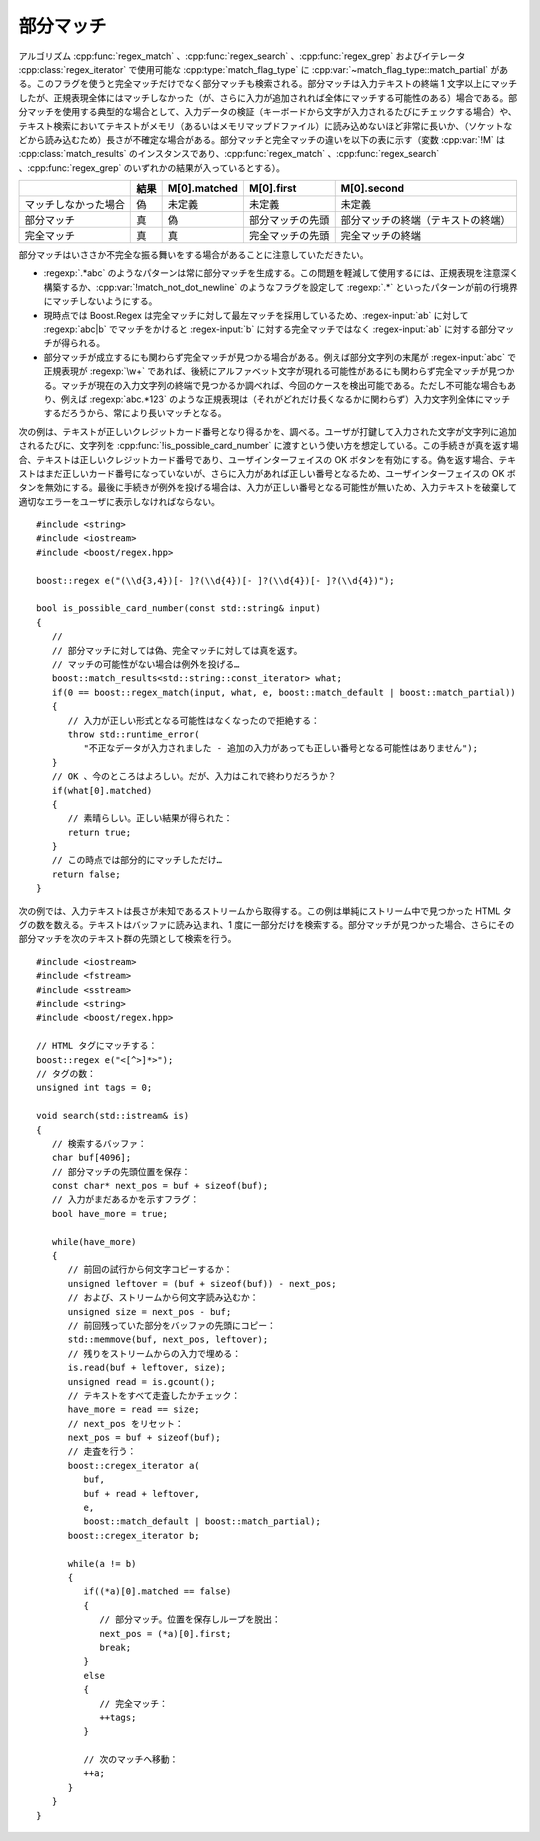 .. Copyright 2006-2007 John Maddock.
.. Distributed under the Boost Software License, Version 1.0.
.. (See accompanying file LICENSE_1_0.txt or copy at
.. http://www.boost.org/LICENSE_1_0.txt).


部分マッチ
==========

アルゴリズム :cpp:func:`regex_match` 、:cpp:func:`regex_search` 、:cpp:func:`regex_grep` およびイテレータ :cpp:class:`regex_iterator` で使用可能な :cpp:type:`match_flag_type` に :cpp:var:`~match_flag_type::match_partial` がある。このフラグを使うと完全マッチだけでなく部分マッチも検索される。部分マッチは入力テキストの終端 1 文字以上にマッチしたが、正規表現全体にはマッチしなかった（が、さらに入力が追加されれば全体にマッチする可能性のある）場合である。部分マッチを使用する典型的な場合として、入力データの検証（キーボードから文字が入力されるたびにチェックする場合）や、テキスト検索においてテキストがメモリ（あるいはメモリマップドファイル）に読み込めないほど非常に長いか、（ソケットなどから読み込むため）長さが不確定な場合がある。部分マッチと完全マッチの違いを以下の表に示す（変数 :cpp:var:`!M` は :cpp:class:`match_results` のインスタンスであり、:cpp:func:`regex_match` 、:cpp:func:`regex_search` 、:cpp:func:`regex_grep` のいずれかの結果が入っているとする）。

.. list-table::
   :header-rows: 1

   * - 
     - 結果
     - M[0].matched
     - M[0].first
     - M[0].second
   * - マッチしなかった場合
     - 偽
     - 未定義
     - 未定義
     - 未定義
   * - 部分マッチ
     - 真
     - 偽
     - 部分マッチの先頭
     - 部分マッチの終端（テキストの終端）
   * - 完全マッチ
     - 真
     - 真
     - 完全マッチの先頭
     - 完全マッチの終端

部分マッチはいささか不完全な振る舞いをする場合があることに注意していただきたい。

* :regexp:`.*abc` のようなパターンは常に部分マッチを生成する。この問題を軽減して使用するには、正規表現を注意深く構築するか、:cpp:var:`!match_not_dot_newline` のようなフラグを設定して :regexp:`.*` といったパターンが前の行境界にマッチしないようにする。
* 現時点では Boost.Regex は完全マッチに対して最左マッチを採用しているため、:regex-input:`ab` に対して :regexp:`abc|b` でマッチをかけると :regex-input:`b` に対する完全マッチではなく :regex-input:`ab` に対する部分マッチが得られる。
* 部分マッチが成立するにも関わらず完全マッチが見つかる場合がある。例えば部分文字列の末尾が :regex-input:`abc` で正規表現が :regexp:`\w+` であれば、後続にアルファベット文字が現れる可能性があるにも関わらず完全マッチが見つかる。マッチが現在の入力文字列の終端で見つかるか調べれば、今回のケースを検出可能である。ただし不可能な場合もあり、例えば :regexp:`abc.*123` のような正規表現は（それがどれだけ長くなるかに関わらず）入力文字列全体にマッチするだろうから、常により長いマッチとなる。

次の例は、テキストが正しいクレジットカード番号となり得るかを、調べる。ユーザが打鍵して入力された文字が文字列に追加されるたびに、文字列を :cpp:func:`!is_possible_card_number` に渡すという使い方を想定している。この手続きが真を返す場合、テキストは正しいクレジットカード番号であり、ユーザインターフェイスの OK ボタンを有効にする。偽を返す場合、テキストはまだ正しいカード番号になっていないが、さらに入力があれば正しい番号となるため、ユーザインターフェイスの OK ボタンを無効にする。最後に手続きが例外を投げる場合は、入力が正しい番号となる可能性が無いため、入力テキストを破棄して適切なエラーをユーザに表示しなければならない。 ::

   #include <string>
   #include <iostream>
   #include <boost/regex.hpp>

   boost::regex e("(\\d{3,4})[- ]?(\\d{4})[- ]?(\\d{4})[- ]?(\\d{4})");

   bool is_possible_card_number(const std::string& input)
   {
      //
      // 部分マッチに対しては偽、完全マッチに対しては真を返す。
      // マッチの可能性がない場合は例外を投げる…
      boost::match_results<std::string::const_iterator> what;
      if(0 == boost::regex_match(input, what, e, boost::match_default | boost::match_partial))
      {
         // 入力が正しい形式となる可能性はなくなったので拒絶する：
         throw std::runtime_error(
            "不正なデータが入力されました - 追加の入力があっても正しい番号となる可能性はありません");
      }
      // OK 、今のところはよろしい。だが、入力はこれで終わりだろうか？
      if(what[0].matched)
      {
         // 素晴らしい。正しい結果が得られた：
         return true;
      }
      // この時点では部分的にマッチしただけ…
      return false;
   }

次の例では、入力テキストは長さが未知であるストリームから取得する。この例は単純にストリーム中で見つかった HTML タグの数を数える。テキストはバッファに読み込まれ、1 度に一部分だけを検索する。部分マッチが見つかった場合、さらにその部分マッチを次のテキスト群の先頭として検索を行う。 ::

   #include <iostream>
   #include <fstream>
   #include <sstream>
   #include <string>
   #include <boost/regex.hpp>

   // HTML タグにマッチする：
   boost::regex e("<[^>]*>");
   // タグの数：
   unsigned int tags = 0;

   void search(std::istream& is)
   {
      // 検索するバッファ：
      char buf[4096];
      // 部分マッチの先頭位置を保存：
      const char* next_pos = buf + sizeof(buf);
      // 入力がまだあるかを示すフラグ：
      bool have_more = true;

      while(have_more)
      {
         // 前回の試行から何文字コピーするか：
         unsigned leftover = (buf + sizeof(buf)) - next_pos;
         // および、ストリームから何文字読み込むか：
         unsigned size = next_pos - buf;
         // 前回残っていた部分をバッファの先頭にコピー：
         std::memmove(buf, next_pos, leftover);
         // 残りをストリームからの入力で埋める：
         is.read(buf + leftover, size);
         unsigned read = is.gcount();
         // テキストをすべて走査したかチェック：
         have_more = read == size;
         // next_pos をリセット：
         next_pos = buf + sizeof(buf);
         // 走査を行う：
         boost::cregex_iterator a(
            buf,
            buf + read + leftover,
            e,
            boost::match_default | boost::match_partial);
         boost::cregex_iterator b;

         while(a != b)
         {
            if((*a)[0].matched == false)
            {
               // 部分マッチ。位置を保存しループを脱出：
               next_pos = (*a)[0].first;
               break;
            }
            else
            {
               // 完全マッチ：
               ++tags;
            }

            // 次のマッチへ移動：
            ++a;
         }
      }
   }
